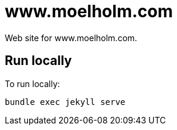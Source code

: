 = www.moelholm.com

Web site for www.moelholm.com.

== Run locally

To run locally:

    bundle exec jekyll serve
